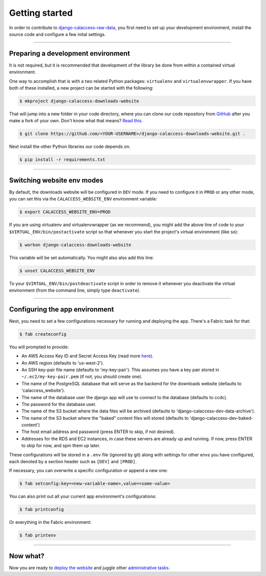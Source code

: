 Getting started
===============

In order to contribute to `django-calaccess-raw-data <apps/calaccess_downloads_site.html>`_, you first need to set up your development environment, install the source code and configure a few inital settings.

---------------


Preparing a development environment
-----------------------------------

It is not required, but it is recommended that development of the library be
done from within a contained virtual environment.

One way to accomplish that is with a two related Python packages: ``virtualenv`` and ``virtualenvwrapper``. If you have both of these installed, a new project can be started with the following:

.. code-block:: bash

    $ mkproject django-calaccess-downloads-website

That will jump into a new folder in your code directory, where you can clone our
code repository from `GitHub <https://github.com/california-civic-data-coalition/django-calaccess-raw-data>`_
after you make a fork of your own. Don't know what that means? `Read this <https://guides.github.com/activities/forking/>`_.

.. code-block:: bash

    $ git clone https://github.com/<YOUR-USERNAME>/django-calaccess-downloads-website.git .

Next install the other Python libraries our code depends on.

.. code-block:: bash

    $ pip install -r requirements.txt

---------------


Switching website env modes
---------------------------

By default, the downloads website will be configured in ``DEV`` mode. If you need to configure it in ``PROD`` or any other mode, you can set this via the ``CALACCESS_WEBSITE_ENV`` environment variable:

.. code-block:: bash

    $ export CALACCESS_WEBSITE_ENV=PROD

If you are using virtualenv and virtualenvwrapper (as we recommend), you might add the above line of code to your ``$VIRTUAL_ENV/bin/postactivate`` script so that whenever you start the project's virtual environment (like so):

.. code-block:: bash

    $ workon django-calaccess-downloads-website

This variable will be set automatically. You might also also add this line:

.. code-block:: bash

    $ unset CALACCESS_WEBSITE_ENV

To your ``$VIRTUAL_ENV/bin/postdeactivate`` script in order to remove it whenever you deactivate the virtual environment (from the command line, simply type ``deactivate``).

---------------


Configuring the app environment
-------------------------------

Next, you need to set a few configurations necessary for running and deploying the app. There's a Fabric task for that:

.. code-block:: bash

    $ fab createconfig

You will prompted to provide:

* An AWS Access Key ID and Secret Access Key (read more `here <https://aws.amazon.com/developers/access-keys/>`_).
* An AWS region (defaults to 'us-west-2').
* An SSH key-pair file name (defaults to 'my-key-pair'). This assumes you have a key pair stored in ``~/.ec2/my-key-pair.pem`` (if not, you should create one).
* The name of the PostgreSQL database that will serve as the backend for the downloads website (defaults to 'calaccess_website').
* The name of the database user the django app will use to connect to the database (defaults to ccdc).
* The password for the database user.
* The name of the S3 bucket where the data files will be archived (defaults to 'django-calaccess-dev-data-archive').
* The name of the S3 bucket where the "baked" content files will stored (defaults to 'django-calaccess-dev-baked-content')
* The host email address and password (press ENTER to skip, if not desired).
* Addresses for the RDS and EC2 instances, in case these servers are already up and running. If now, press ENTER to skip for now, and spin them up later.

These configurations will be stored in a ``.env`` file (ignored by git) along with settings for other envs you have configured, each denoted by a section header such as ``[DEV]`` and ``[PROD]``.

If necessary, you can overwrite a specific configuration or append a new one:

.. code-block:: bash

    $ fab setconfig:key=<new-variable-name>,value=<some-value>

You can also print out all your current app environment's configurations:

.. code-block:: bash

    $ fab printconfig

Or everything in the Fabric environment:

.. code-block:: bash

    $ fab printenv

---------------


Now what?
---------

Now you are ready to `deploy the website <deployment-walkthru.html>`_ and juggle other `administrative tasks <fab-task-index>`_.
